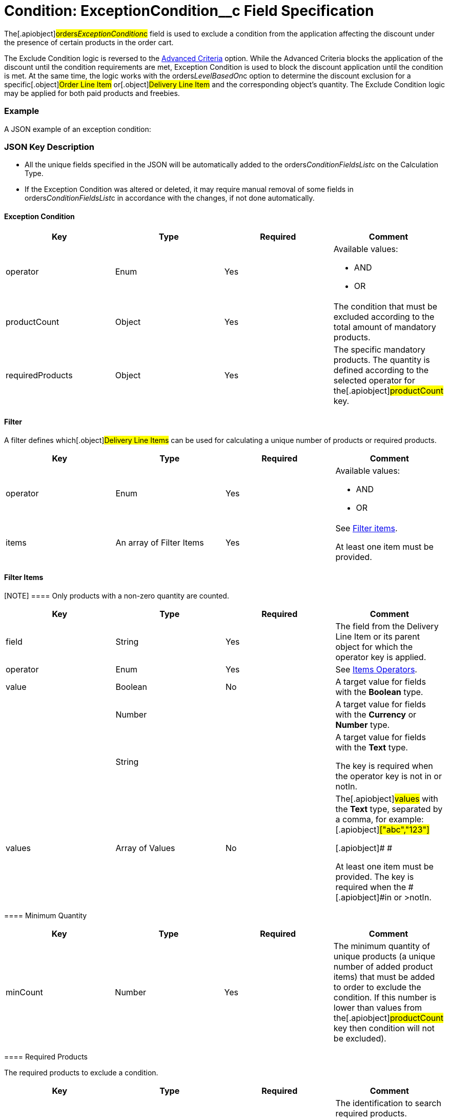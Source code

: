 = Condition: ExceptionCondition__c Field Specification

The[.apiobject]#orders__ExceptionCondition__c# field is
used to exclude a condition from the application affecting the discount
under the presence of certain products in the order cart.

:toc: :toclevels: 3



The Exclude Condition logic is reversed to the
xref:admin-guide/managing-ct-orders/discount-management/discount-data-model/condition-field-reference/condition-advancedcriteria-c-field-specification[Advanced
Criteria] option. While the Advanced Criteria blocks the application of
the discount until the condition requirements are met, Exception
Condition is used to block the discount application until the condition
is met. At the same time, the logic works with the
[.apiobject]#orders__LevelBasedOn__c# option to
determine the discount exclusion for a specific[.object]#Order
Line Item# or[.object]#Delivery Line Item# and the
corresponding object's quantity. The Exclude Condition logic may be
applied for both paid products and freebies.

[[h2_1689083776]]
=== Example

A JSON example of an exception condition:



[[h2_469009993]]
=== JSON Key Description

* All the unique fields specified in the JSON will be automatically
added to
the [.apiobject]#orders__ConditionFieldsList__c# on
the [.object]#Calculation Type#.
* If the Exception Condition was altered or deleted, it may require
manual removal of some fields
in [.apiobject]#orders__ConditionFieldsList__c# in
accordance with the changes, if not done automatically.

[[h3_69606710]]
==== Exception Condition

[width="100%",cols="25%,25%,25%,25%",]
|===
|*Key* |*Type* |*Required* |*Comment*

|[.apiobject]#operator# |Enum |Yes a|
Available values:

* AND
* OR

|[.apiobject]#productCount# |Object |Yes |The condition
that must be excluded according to the total amount of mandatory
products.

|[.apiobject]#requiredProducts# |Object |Yes |The specific
mandatory products. The quantity is defined according to the selected
operator for the[.apiobject]#productCount# key.
|===

[[h3__1623789156]]
==== Filter

A filter defines which[.object]#Delivery Line Items# can be
used for calculating a unique number of products or required products.



[width="100%",cols="25%,25%,25%,25%",]
|===
|*Key* |*Type* |*Required* |*Comment*

|[.apiobject]#operator# |Enum |Yes a|
Available values:

* AND
* OR

|[.apiobject]#items# |An array of Filter Items |Yes a|
See
xref:admin-guide/managing-ct-orders/discount-management/discount-data-model/condition-field-reference/condition-advancedcriteria-c-field-specification#h3__764213188[Filter
items].



At least one item must be provided.

|===

[[h3__764213188]]
==== Filter Items

[NOTE] ==== Only products with a non-zero quantity are counted.
====

[width="100%",cols="25%,25%,25%,25%",]
|===
|*Key* |*Type* |*Required* |*Comment*

|[.apiobject]#field# |String |Yes |The field from the
[.object]#Delivery Line Item# or its parent object for which the
[.apiobject]#operator# key is applied.

|[.apiobject]#operator# |Enum |Yes |See
xref:admin-guide/managing-ct-orders/discount-management/discount-data-model/condition-field-reference/condition-exceptioncondition-c-field-specification#h3__1448410204[Items
Operators].

|[.apiobject]#value# |Boolean |No |A target value for
fields with the *Boolean* type.

| |Number | |A target value for fields with the *Currency* or *Number*
type.

| |String | a|
A target value for fields with the *Text* type.



The key is required when the [.apiobject]#operator# key is
not [.apiobject]#in# or [.apiobject]#notIn#.

|[.apiobject]#values# |Array of Values |No a|
The[.apiobject]#values# with the *Text* type, separated by a
comma, for example:[.apiobject]#["abc","123"]#

[.apiobject]#
#

[.apiobject]#At least one item must be provided. The key is
required when
the #[.apiobject]#in# or [.apiobject]#>notIn#.

|===

[[h3_290861277]]
==== Minimum Quantity

[width="100%",cols="25%,25%,25%,25%",]
|===
|*Key* |*Type* |*Required* |*Comment*

|[.apiobject]#minCount# |Number |Yes
|[.confluence-information-macro-body]#The minimum quantity of unique
products (a unique number of added product items#) that must be added to
order to exclude the condition. If this number is lower than values from
the[.apiobject]#productCount# key then condition will not be
excluded).
|===

[[h3_1542681245]]
==== Required Products

The required products to exclude a condition.



[width="100%",cols="25%,25%,25%,25%",]
|===
|*Key* |*Type* |*Required* |*Comment*

|[.apiobject]#productField# |String |Yes a|
The identification to search required products.

* Salesforce Id (by default)
* External Id (if it is set for all products in an instance)

|[.apiobject]#operator# |Enum |Yes a|
The operator defines how to apply the logic:

* AND
The quantity checked for all listed products.
* OR
At least the quantity of one product has reached the minimum value.

|[.apiobject]#items# |An array of Required Product Items
|Yes a|
The list of required products. See the
xref:admin-guide/managing-ct-orders/discount-management/discount-data-model/condition-field-reference/condition-advancedcriteria-c-field-specification#h3_2075634919[Required
Products Items].



The condition may be satisfied if there are no specified values.

|===

[[h3_661720176]]
==== Required Product Items

The list of required products to exclude a condition.



[width="100%",cols="25%,25%,25%,25%",]
|===
|*Key* |*Type* |*Required* |*Comment*

|[.apiobject]#product# |String |Yes a|
Available values:

* Salesforce Id
* External Id (if exist)

|[.apiobject]#minQuantity# |Number |Yes |The product minimum
quantity.
|===

[[h3__1448410204]]
==== Item Operators

[width="100%",cols="10%,^9%,^9%,^9%,^9%,^9%,^9%,^9%,^9%,^9%,^9%",]
|===
|*Field Data Type* |*Operator* | | | | | | | | |

| |*contain* |*notContain* a|
*in*

|*notIn* |*equal* |*notEquel* a|
*greater*

|*greaterOrEqual* a|
*less*

a|
*lessOrEqual*

|*Currency* |No |No |No |No |Yes |Yes |Yes |Yes |Yes
a|
Yes

|*Number* |No |No |No |No |Yes |Yes |Yes |Yes |Yes
a|
Yes

|*Text* a|
Yes

|Yes |Yes |Yes |Yes |Yes |No |No |No |No
|===
